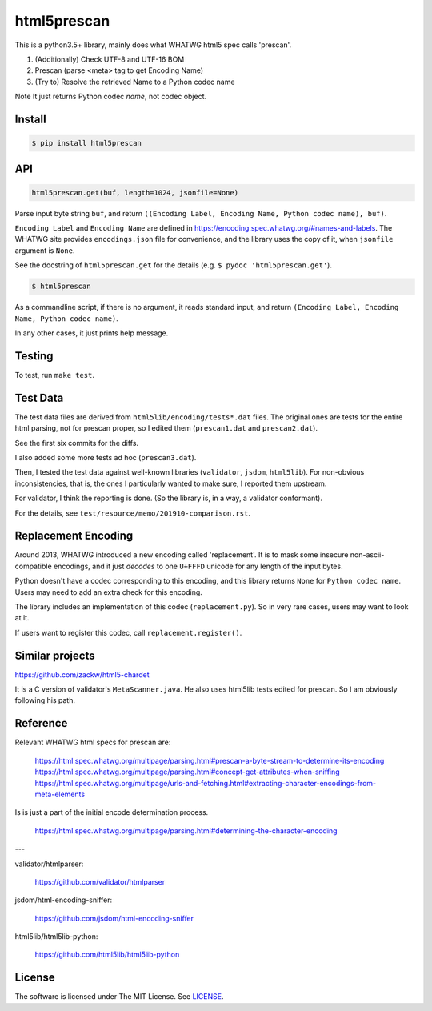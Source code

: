 
html5prescan
============

This is a python3.5+ library, mainly does what WHATWG html5 spec calls 'prescan'.

1. (Additionally) Check UTF-8 and UTF-16 BOM
2. Prescan (parse <meta> tag to get Encoding Name)
3. (Try to) Resolve the retrieved Name to a Python codec name

Note It just returns Python codec *name*, not codec object.


Install
-------

.. code-block:: bash

    $ pip install html5prescan


API
---

.. code-block:: python

    html5prescan.get(buf, length=1024, jsonfile=None)

Parse input byte string ``buf``,
and return ``((Encoding Label, Encoding Name, Python codec name), buf)``.

``Encoding Label`` and ``Encoding Name`` are defined
in https://encoding.spec.whatwg.org/#names-and-labels.
The WHATWG site provides ``encodings.json`` file for convenience,
and the library uses the copy of it, when ``jsonfile`` argument is ``None``.

See the docstring of ``html5prescan.get`` for the details
(e.g. ``$ pydoc 'html5prescan.get'``).

.. code-block:: bash

    $ html5prescan

As a commandline script, if there is no argument,
it reads standard input,
and return ``(Encoding Label, Encoding Name, Python codec name)``.

In any other cases, it just prints help message.


Testing
-------

To test, run ``make test``.


Test Data
---------

The test data files are derived from ``html5lib/encoding/tests*.dat`` files.
The original ones are tests for the entire html parsing, not for prescan proper,
so I edited them (``prescan1.dat`` and ``prescan2.dat``).

See the first six commits for the diffs.

I also added some more tests ad hoc (``prescan3.dat``).

Then, I tested the test data against well-known libraries
(``validator``, ``jsdom``, ``html5lib``).
For non-obvious inconsistencies, that is,
the ones I particularly wanted to make sure, I reported them upstream.

For validator, I think the reporting is done.
(So the library is, in a way, a validator conformant).

For the details, see ``test/resource/memo/201910-comparison.rst``.


Replacement Encoding
--------------------

Around 2013, WHATWG introduced a new encoding called 'replacement'.
It is to mask some insecure non-ascii-compatible encodings,
and it just *decodes* to one ``U+FFFD`` unicode for any length of the input bytes.

Python doesn't have a codec corresponding to this encoding,
and this library returns ``None`` for ``Python codec name``.
Users may need to add an extra check for this encoding.

The library includes an implementation of this codec (``replacement.py``).
So in very rare cases, users may want to look at it.

If users want to register this codec, call ``replacement.register()``.


Similar projects
----------------

https://github.com/zackw/html5-chardet

It is a C version of validator's ``MetaScanner.java``.
He also uses html5lib tests edited for prescan.
So I am obviously following his path.


Reference
---------

Relevant WHATWG html specs for prescan are:

    https://html.spec.whatwg.org/multipage/parsing.html#prescan-a-byte-stream-to-determine-its-encoding
    https://html.spec.whatwg.org/multipage/parsing.html#concept-get-attributes-when-sniffing
    https://html.spec.whatwg.org/multipage/urls-and-fetching.html#extracting-character-encodings-from-meta-elements

Is is just a part of the initial encode determination process.

    https://html.spec.whatwg.org/multipage/parsing.html#determining-the-character-encoding

---

validator/htmlparser:

    https://github.com/validator/htmlparser

jsdom/html-encoding-sniffer:

    https://github.com/jsdom/html-encoding-sniffer

html5lib/html5lib-python:

    https://github.com/html5lib/html5lib-python


License
-------

The software is licensed under The MIT License. See `LICENSE`_.

.. _LICENSE: https://github.com/openandclose/html5prescan/blob/master/LICENSE
